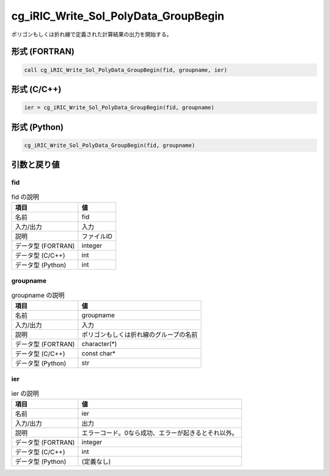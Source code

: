 .. _sec_ref_cg_iRIC_Write_Sol_PolyData_GroupBegin:

cg_iRIC_Write_Sol_PolyData_GroupBegin
=====================================

ポリゴンもしくは折れ線で定義された計算結果の出力を開始する。

形式 (FORTRAN)
-----------------

.. code-block:: fortran

   call cg_iRIC_Write_Sol_PolyData_GroupBegin(fid, groupname, ier)

形式 (C/C++)
-----------------

.. code-block:: c

   ier = cg_iRIC_Write_Sol_PolyData_GroupBegin(fid, groupname)

形式 (Python)
-----------------

.. code-block:: python

   cg_iRIC_Write_Sol_PolyData_GroupBegin(fid, groupname)

引数と戻り値
----------------------------

fid
~~~

.. list-table:: fid の説明
   :header-rows: 1

   * - 項目
     - 値
   * - 名前
     - fid
   * - 入力/出力
     - 入力

   * - 説明
     - ファイルID
   * - データ型 (FORTRAN)
     - integer
   * - データ型 (C/C++)
     - int
   * - データ型 (Python)
     - int

groupname
~~~~~~~~~

.. list-table:: groupname の説明
   :header-rows: 1

   * - 項目
     - 値
   * - 名前
     - groupname
   * - 入力/出力
     - 入力

   * - 説明
     - ポリゴンもしくは折れ線のグループの名前
   * - データ型 (FORTRAN)
     - character(*)
   * - データ型 (C/C++)
     - const char*
   * - データ型 (Python)
     - str

ier
~~~

.. list-table:: ier の説明
   :header-rows: 1

   * - 項目
     - 値
   * - 名前
     - ier
   * - 入力/出力
     - 出力

   * - 説明
     - エラーコード。0なら成功、エラーが起きるとそれ以外。
   * - データ型 (FORTRAN)
     - integer
   * - データ型 (C/C++)
     - int
   * - データ型 (Python)
     - (定義なし)

